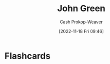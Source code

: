 :PROPERTIES:
:ID:       4eaa8d9d-b4d1-4373-8723-d19d9c1dc38b
:LAST_MODIFIED: [2023-09-10 Sun 10:06]
:END:
#+title: John Green
#+hugo_custom_front_matter: :slug "4eaa8d9d-b4d1-4373-8723-d19d9c1dc38b"
#+author: Cash Prokop-Weaver
#+date: [2022-11-18 Fri 09:46]
#+filetags: :person:
* Flashcards
